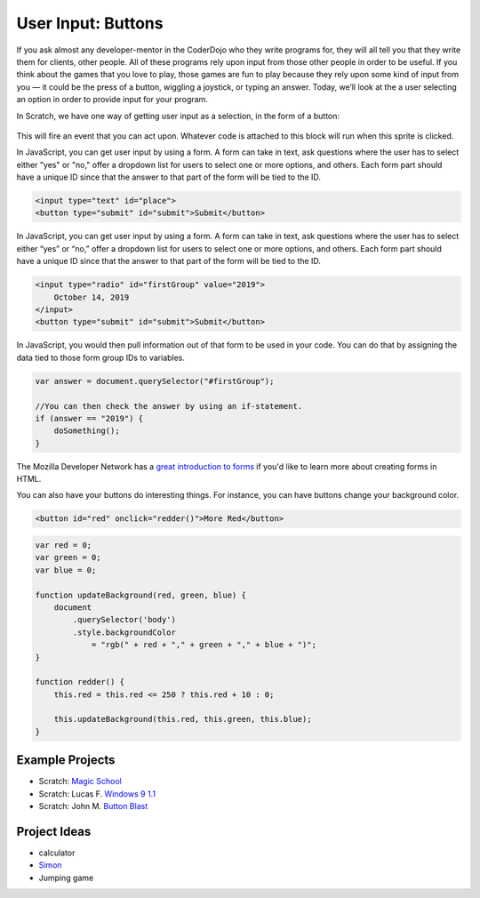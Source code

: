 User Input: Buttons
===================

If you ask almost any developer-mentor in the CoderDojo who they write programs for, they will all tell you that they write them for clients, other people. All of these programs rely upon input from those other people in order to be useful. If you think about the games that you love to play, those games are fun to play because they rely upon some kind of input from you — it could be the press of a button, wiggling a joystick, or typing an answer. Today, we’ll look at the a user selecting an option in order to provide input for your program.

In Scratch, we have one way of getting user input as a selection, in the form of a button:

.. figure:: images/input-button/hat-whenThisSpriteIsClicked.png
    :width: 640px
    :alt: A Scratch "when this sprite is clicked" hat block

This will fire an event that you can act upon. Whatever code is attached to this block will run when this sprite is clicked.

In JavaScript, you can get user input by using a form. A form can take in text, ask questions where the user has to select either "yes" or "no," offer a dropdown list for users to select one or more options, and others. Each form part should have a unique ID since that the answer to that part of the form will be tied to the ID.


.. code-block:: html

   <input type="text" id="place">
   <button type="submit" id="submit">Submit</button>

In JavaScript, you can get user input by using a form. A form can take in text, ask questions where the user has to select either “yes” or “no,” offer a dropdown list for users to select one or more options, and others. Each form part should have a unique ID since that the answer to that part of the form will be tied to the ID.

.. code-block:: html

    <input type="radio" id="firstGroup" value="2019">
        October 14, 2019
    </input>
    <button type="submit" id="submit">Submit</button>


In JavaScript, you would then pull information out of that form to be used in your code. You can do that by assigning the data tied to those form group IDs to variables.

.. code-block:: javascript

   var answer = document.querySelector("#firstGroup");

   //You can then check the answer by using an if-statement.
   if (answer == "2019") {
       doSomething();
   }


The Mozilla Developer Network has a `great introduction to forms <https://developer.mozilla.org/en-US/docs/Learn/HTML/Forms>`_ if you'd like to learn more about creating forms in HTML.

You can also have your buttons do interesting things. For instance, you can have buttons change your background color.

.. code-block:: html

   <button id="red" onclick="redder()">More Red</button>


.. code-block:: javascript

    var red = 0;
    var green = 0;
    var blue = 0;

    function updateBackground(red, green, blue) {
        document
            .querySelector('body')
            .style.backgroundColor
                = "rgb(" + red + "," + green + "," + blue + ")";
    }

    function redder() {
        this.red = this.red <= 250 ? this.red + 10 : 0;

        this.updateBackground(this.red, this.green, this.blue);
    }

.. raw:: html

    <iframe width="100%" height="300" src="https://jsfiddle.net/ericpoe/n2vd67ru/90/embedded/" allowfullscreen="allowfullscreen" allowpaymentrequest frameborder="0"></iframe>


****************
Example Projects
****************

- Scratch: `Magic School <https://scratch.mit.edu/projects/120685711/>`_
- Scratch: Lucas F. `Windows 9 1.1 <https://scratch.mit.edu/projects/250679362/>`_
- Scratch: John M. `Button Blast <https://scratch.mit.edu/projects/252270787/>`_

*************
Project Ideas
*************

- calculator
- `Simon <https://en.wikipedia.org/wiki/Simon_(game)>`_
- Jumping game
